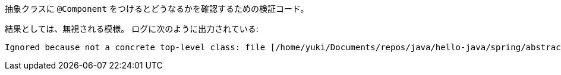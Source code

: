 抽象クラスに `@Component` をつけるとどうなるかを確認するための検証コード。


結果としては、無視される模様。
ログに次のように出力されている:

[source]
----
Ignored because not a concrete top-level class: file [/home/yuki/Documents/repos/java/hello-java/spring/abstract-component/target/classes/com/example/abstractcomponent/MyAbstractComponent.class]
----
